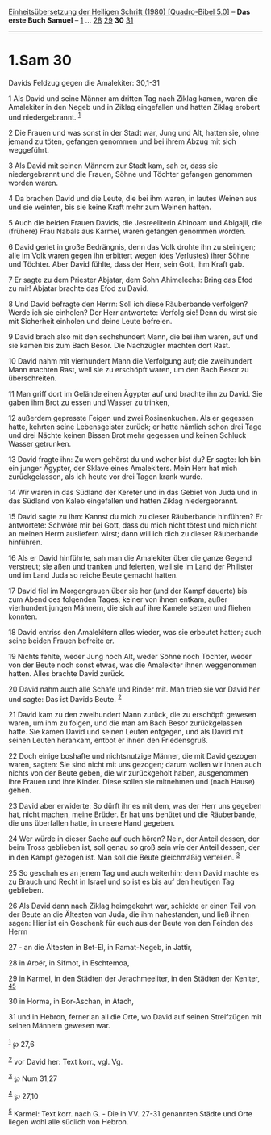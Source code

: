 :PROPERTIES:
:ID:       28d863fe-cc27-439c-bee5-4eb59e5ec966
:END:
<<navbar>>
[[../index.html][Einheitsübersetzung der Heiligen Schrift (1980)
[Quadro-Bibel 5.0]]] -- *Das erste Buch Samuel* --
[[file:1.Sam_1.html][1]] ... [[file:1.Sam_28.html][28]]
[[file:1.Sam_29.html][29]] *30* [[file:1.Sam_31.html][31]]

--------------

* 1.Sam 30
  :PROPERTIES:
  :CUSTOM_ID: sam-30
  :END:

<<verses>>

<<v1>>
**** Davids Feldzug gegen die Amalekiter: 30,1-31
     :PROPERTIES:
     :CUSTOM_ID: davids-feldzug-gegen-die-amalekiter-301-31
     :END:
1 Als David und seine Männer am dritten Tag nach Ziklag kamen, waren die
Amalekiter in den Negeb und in Ziklag eingefallen und hatten Ziklag
erobert und niedergebrannt. ^{[[#fn1][1]]}

<<v2>>
2 Die Frauen und was sonst in der Stadt war, Jung und Alt, hatten sie,
ohne jemand zu töten, gefangen genommen und bei ihrem Abzug mit sich
weggeführt.

<<v3>>
3 Als David mit seinen Männern zur Stadt kam, sah er, dass sie
niedergebrannt und die Frauen, Söhne und Töchter gefangen genommen
worden waren.

<<v4>>
4 Da brachen David und die Leute, die bei ihm waren, in lautes Weinen
aus und sie weinten, bis sie keine Kraft mehr zum Weinen hatten.

<<v5>>
5 Auch die beiden Frauen Davids, die Jesreeliterin Ahinoam und Abigajil,
die (frühere) Frau Nabals aus Karmel, waren gefangen genommen worden.

<<v6>>
6 David geriet in große Bedrängnis, denn das Volk drohte ihn zu
steinigen; alle im Volk waren gegen ihn erbittert wegen (des Verlustes)
ihrer Söhne und Töchter. Aber David fühlte, dass der Herr, sein Gott,
ihm Kraft gab.

<<v7>>
7 Er sagte zu dem Priester Abjatar, dem Sohn Ahimelechs: Bring das Efod
zu mir! Abjatar brachte das Efod zu David.

<<v8>>
8 Und David befragte den Herrn: Soll ich diese Räuberbande verfolgen?
Werde ich sie einholen? Der Herr antwortete: Verfolg sie! Denn du wirst
sie mit Sicherheit einholen und deine Leute befreien.

<<v9>>
9 David brach also mit den sechshundert Mann, die bei ihm waren, auf und
sie kamen bis zum Bach Besor. Die Nachzügler machten dort Rast.

<<v10>>
10 David nahm mit vierhundert Mann die Verfolgung auf; die zweihundert
Mann machten Rast, weil sie zu erschöpft waren, um den Bach Besor zu
überschreiten.

<<v11>>
11 Man griff dort im Gelände einen Ägypter auf und brachte ihn zu David.
Sie gaben ihm Brot zu essen und Wasser zu trinken,

<<v12>>
12 außerdem gepresste Feigen und zwei Rosinenkuchen. Als er gegessen
hatte, kehrten seine Lebensgeister zurück; er hatte nämlich schon drei
Tage und drei Nächte keinen Bissen Brot mehr gegessen und keinen Schluck
Wasser getrunken.

<<v13>>
13 David fragte ihn: Zu wem gehörst du und woher bist du? Er sagte: Ich
bin ein junger Ägypter, der Sklave eines Amalekiters. Mein Herr hat mich
zurückgelassen, als ich heute vor drei Tagen krank wurde.

<<v14>>
14 Wir waren in das Südland der Kereter und in das Gebiet von Juda und
in das Südland von Kaleb eingefallen und hatten Ziklag niedergebrannt.

<<v15>>
15 David sagte zu ihm: Kannst du mich zu dieser Räuberbande hinführen?
Er antwortete: Schwöre mir bei Gott, dass du mich nicht tötest und mich
nicht an meinen Herrn ausliefern wirst; dann will ich dich zu dieser
Räuberbande hinführen.

<<v16>>
16 Als er David hinführte, sah man die Amalekiter über die ganze Gegend
verstreut; sie aßen und tranken und feierten, weil sie im Land der
Philister und im Land Juda so reiche Beute gemacht hatten.

<<v17>>
17 David fiel im Morgengrauen über sie her (und der Kampf dauerte) bis
zum Abend des folgenden Tages; keiner von ihnen entkam, außer
vierhundert jungen Männern, die sich auf ihre Kamele setzen und fliehen
konnten.

<<v18>>
18 David entriss den Amalekitern alles wieder, was sie erbeutet hatten;
auch seine beiden Frauen befreite er.

<<v19>>
19 Nichts fehlte, weder Jung noch Alt, weder Söhne noch Töchter, weder
von der Beute noch sonst etwas, was die Amalekiter ihnen weggenommen
hatten. Alles brachte David zurück.

<<v20>>
20 David nahm auch alle Schafe und Rinder mit. Man trieb sie vor David
her und sagte: Das ist Davids Beute. ^{[[#fn2][2]]}

<<v21>>
21 David kam zu den zweihundert Mann zurück, die zu erschöpft gewesen
waren, um ihm zu folgen, und die man am Bach Besor zurückgelassen hatte.
Sie kamen David und seinen Leuten entgegen, und als David mit seinen
Leuten herankam, entbot er ihnen den Friedensgruß.

<<v22>>
22 Doch einige boshafte und nichtsnutzige Männer, die mit David gezogen
waren, sagten: Sie sind nicht mit uns gezogen; darum wollen wir ihnen
auch nichts von der Beute geben, die wir zurückgeholt haben, ausgenommen
ihre Frauen und ihre Kinder. Diese sollen sie mitnehmen und (nach Hause)
gehen.

<<v23>>
23 David aber erwiderte: So dürft ihr es mit dem, was der Herr uns
gegeben hat, nicht machen, meine Brüder. Er hat uns behütet und die
Räuberbande, die uns überfallen hatte, in unsere Hand gegeben.

<<v24>>
24 Wer würde in dieser Sache auf euch hören? Nein, der Anteil dessen,
der beim Tross geblieben ist, soll genau so groß sein wie der Anteil
dessen, der in den Kampf gezogen ist. Man soll die Beute gleichmäßig
verteilen. ^{[[#fn3][3]]}

<<v25>>
25 So geschah es an jenem Tag und auch weiterhin; denn David machte es
zu Brauch und Recht in Israel und so ist es bis auf den heutigen Tag
geblieben.

<<v26>>
26 Als David dann nach Ziklag heimgekehrt war, schickte er einen Teil
von der Beute an die Ältesten von Juda, die ihm nahestanden, und ließ
ihnen sagen: Hier ist ein Geschenk für euch aus der Beute von den
Feinden des Herrn

<<v27>>
27 - an die Ältesten in Bet-El, in Ramat-Negeb, in Jattir,

<<v28>>
28 in Aroër, in Sifmot, in Eschtemoa,

<<v29>>
29 in Karmel, in den Städten der Jerachmeeliter, in den Städten der
Keniter, ^{[[#fn4][4]][[#fn5][5]]}

<<v30>>
30 in Horma, in Bor-Aschan, in Atach,

<<v31>>
31 und in Hebron, ferner an all die Orte, wo David auf seinen
Streifzügen mit seinen Männern gewesen war.\\
\\

^{[[#fnm1][1]]} ℘ 27,6

^{[[#fnm2][2]]} vor David her: Text korr., vgl. Vg.

^{[[#fnm3][3]]} ℘ Num 31,27

^{[[#fnm4][4]]} ℘ 27,10

^{[[#fnm5][5]]} Karmel: Text korr. nach G. - Die in VV. 27-31 genannten
Städte und Orte liegen wohl alle südlich von Hebron.
